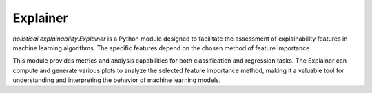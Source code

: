 Explainer
=========

`holisticai.explainability.Explainer` is a Python module designed to facilitate the assessment of explainability features in machine learning algorithms. The specific features depend on the chosen method of feature importance. 

This module provides metrics and analysis capabilities for both classification and regression tasks. The Explainer can compute and generate various plots to analyze the selected feature importance method, making it a valuable tool for understanding and interpreting the behavior of machine learning models.

.. autosummary::
    :toctree: .generated/

    holisticai.explainability.Explainer
